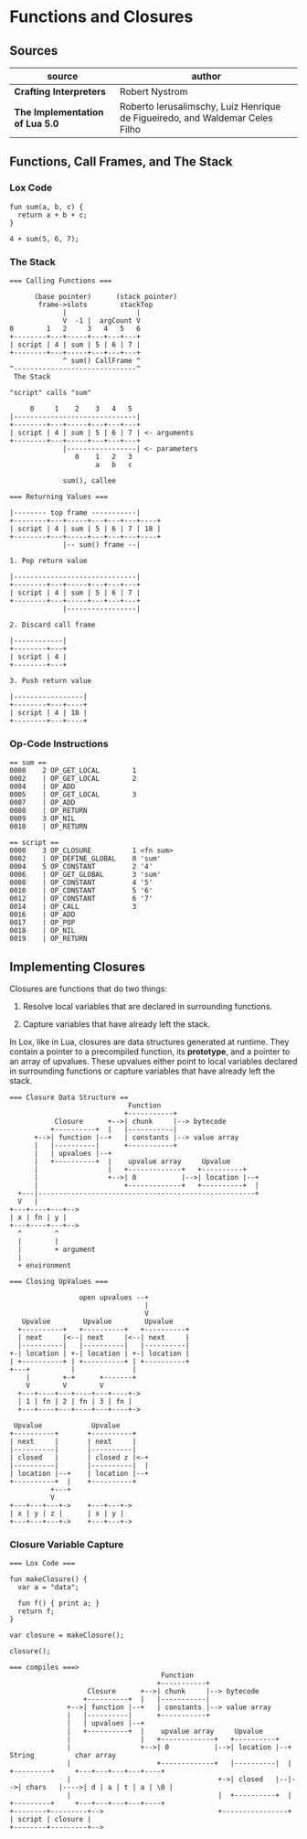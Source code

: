 * Functions and Closures

** Sources

| source                          | author                                                                       |
|---------------------------------+------------------------------------------------------------------------------|
| *Crafting Interpreters*         | Robert Nystrom                                                               |
| *The Implementation of Lua 5.0* | Roberto Ierusalimschy, Luiz Henrique de Figueiredo, and Waldemar Celes Filho |

** Functions, Call Frames, and The Stack

*** Lox Code

#+begin_example
  fun sum(a, b, c) {
    return a + b + c;
  }

  4 + sum(5, 6, 7);
#+end_example

*** The Stack

#+begin_example
  === Calling Functions ===

        (base pointer)      (stack pointer)
         frame->slots        stackTop
               |                 |
               V  -1 |  argCount V
  0        1   2     3   4   5   6
  +--------+---+-----+---+---+---+
  | script | 4 | sum | 5 | 6 | 7 |
  +--------+---+-----+---+---+---+
               ^ sum() CallFrame ^
  ^------------------------------^
   The Stack

  "script" calls "sum"

       0     1    2    3   4   5
  |------------------------------|
  +--------+---+-----+---+---+---+
  | script | 4 | sum | 5 | 6 | 7 | <- arguments
  +--------+---+-----+---+---+---+
               |-----------------| <- parameters
                  0    1   2   3
                       a   b   c

               sum(), callee

  === Returning Values ===

  |-------- top frame -----------|
  +--------+---+-----+---+---+---+----+
  | script | 4 | sum | 5 | 6 | 7 | 18 |
  +--------+---+-----+---+---+---+----+
               |-- sum() frame --|

  1. Pop return value

  |------------------------------|
  +--------+---+-----+---+---+---+
  | script | 4 | sum | 5 | 6 | 7 |
  +--------+---+-----+---+---+---+
               |-----------------|

  2. Discard call frame

  |------------|
  +--------+---+
  | script | 4 |
  +--------+---+

  3. Push return value

  |-----------------|
  +--------+---+----+
  | script | 4 | 18 |
  +--------+---+----+
#+end_example

*** Op-Code Instructions

#+begin_example
  == sum ==
  0000    2 OP_GET_LOCAL        1
  0002    | OP_GET_LOCAL        2
  0004    | OP_ADD
  0005    | OP_GET_LOCAL        3
  0007    | OP_ADD
  0008    | OP_RETURN
  0009    3 OP_NIL
  0010    | OP_RETURN

  == script ==
  0000    3 OP_CLOSURE          1 <fn sum>
  0002    | OP_DEFINE_GLOBAL    0 'sum'
  0004    5 OP_CONSTANT         2 '4'
  0006    | OP_GET_GLOBAL       3 'sum'
  0008    | OP_CONSTANT         4 '5'
  0010    | OP_CONSTANT         5 '6'
  0012    | OP_CONSTANT         6 '7'
  0014    | OP_CALL             3
  0016    | OP_ADD
  0017    | OP_POP
  0018    | OP_NIL
  0019    | OP_RETURN
#+end_example

** Implementing Closures

Closures are functions that do two things:

1. Resolve local variables that are declared in surrounding functions.

2. Capture variables that have already left the stack.

In Lox, like in Lua, closures are data structures generated at runtime. They contain
a pointer to a precompiled function, its *prototype*, and a pointer to an array of upvalues.
These upvalues either point to local variables declared in surrounding functions or capture
variables that have already left the stack.

#+begin_example
  === Closure Data Structure ==
                               Function
                              +-----------+
             Closure      +-->| chunk     |--> bytecode
            +----------+  |   |-----------|
        +-->| function |--+   | constants |--> value array
        |   |----------|      +-----------+
        |   | upvalues |--+
        |   +----------+  |    upvalue array     Upvalue
        |                 |   +-------------+   +----------+
        |                 +-->| 0           |-->| location |--+
        |                     +-------------+   +----------+  |
    +---|-----------------------------------------------------+
    V   |
  +---+----+---+-->
  | x | fn | y |
  +---+----+---+-->
    ^        ^
    |        |
    |        + argument
    |
    + environment

  === Closing UpValues ===

                   open upvalues --+
                                   |
                                   V
     Upvalue        Upvalue        Upvalue
    +----------+   +----------+   +----------+
    | next     |<--| next     |<--| next     |
    |----------|   |----------|   |----------|
  +-| location | +-| location | +-| location |
  | +----------+ | +----------+ | +----------+
  +---+          |              |
      |        +-+      +-------+
      V        V        V
    +---+----+---+----+---+----+->
    | 1 | fn | 2 | fn | 3 | fn |
    +---+----+---+----+---+----+->

   Upvalue            Upvalue
  +----------+       +----------+
  | next     |       | next     |
  |----------|       |----------|
  | closed   |       | closed z |<-+
  |----------|       |----------|  |
  | location |--+    | location |--+
  +----------+  |    +----------+
            +---+
            V
  +---+---+---+->    +---+---+->
  | x | y | z |      | x | y |
  +---+---+---+->    +---+---+->
#+end_example

*** Closure Variable Capture

#+begin_example
  === Lox Code ===

  fun makeClosure() {
    var a = "data";

    fun f() { print a; }
    return f;
  }

  var closure = makeClosure();

  closure();

  === compiles ===>
                                       Function
                                      +-----------+
                     Closure      +-->| chunk     |--> bytecode
                    +----------+  |   |-----------|
                +-->| function |--+   | constants |--> value array
                |   |----------|      +-----------+
                |   | upvalues |--+
                |   +----------+  |    upvalue array     Upvalue
                |                 |   +-------------+   +----------+
                |                 +-->| 0           |-->| location |--+    String          char array
                |                     +-------------+   |----------|  |   +---------+     +---+---+---+---+----+
                |                                    +->| closed   |--|-->| chars   |---->| d | a | t | a | \0 |
                |                                    |  +----------+  |   +---------+     +---+---+---+---+----+
  +--------+---------+-->                            +----------------+
  | script | closure |
  +--------+---------+-->
#+end_example
